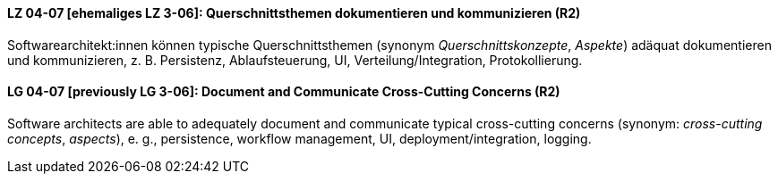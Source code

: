 

// tag::DE[]
[[LZ-04-07]]
==== LZ 04-07 [ehemaliges LZ 3-06]: Querschnittsthemen dokumentieren und kommunizieren (R2)

Softwarearchitekt:innen können typische Querschnittsthemen (synonym
_Querschnittskonzepte_, _Aspekte_) adäquat dokumentieren und kommunizieren,
z.{nbsp}B. Persistenz, Ablaufsteuerung, UI, Verteilung/Integration, Protokollierung.

// end::DE[]

// tag::EN[]
[[LG-04-07]]
==== LG 04-07 [previously LG 3-06]: Document and Communicate Cross-Cutting Concerns (R2)

Software architects are able to adequately document and communicate
typical cross-cutting concerns (synonym: _cross-cutting concepts_, _aspects_),
e. g., persistence, workflow management, UI, deployment/integration, logging.

// end::EN[]

